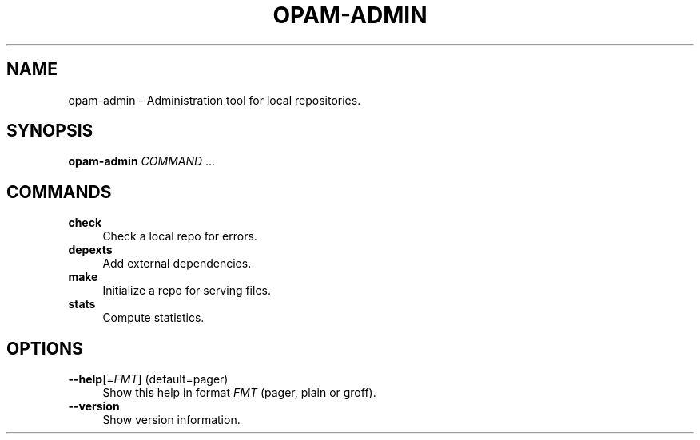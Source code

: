.\" Pipe this output to groff -man -Tutf8 | less
.\"
.TH "OPAM-ADMIN" 1 "" "Opam-admin 1.1.2" "Opam-admin Manual"
.\" Disable hyphenantion and ragged-right
.nh
.ad l
.SH NAME
.P
opam\-admin \- Administration tool for local repositories.
.SH SYNOPSIS
.P
\fBopam\-admin\fR \fICOMMAND\fR ...
.SH COMMANDS
.TP 4
\fBcheck\fR
Check a local repo for errors.
.TP 4
\fBdepexts\fR
Add external dependencies.
.TP 4
\fBmake\fR
Initialize a repo for serving files.
.TP 4
\fBstats\fR
Compute statistics.
.SH OPTIONS
.TP 4
\fB\-\-help\fR[=\fIFMT\fR] (default=pager)
Show this help in format \fIFMT\fR (pager, plain or groff).
.TP 4
\fB\-\-version\fR
Show version information.